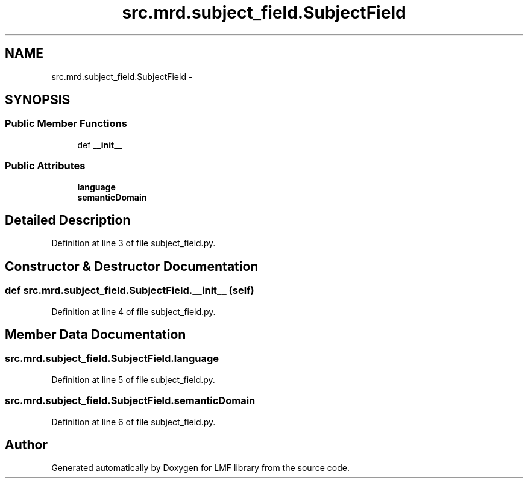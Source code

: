 .TH "src.mrd.subject_field.SubjectField" 3 "Thu Sep 18 2014" "LMF library" \" -*- nroff -*-
.ad l
.nh
.SH NAME
src.mrd.subject_field.SubjectField \- 
.SH SYNOPSIS
.br
.PP
.SS "Public Member Functions"

.in +1c
.ti -1c
.RI "def \fB__init__\fP"
.br
.in -1c
.SS "Public Attributes"

.in +1c
.ti -1c
.RI "\fBlanguage\fP"
.br
.ti -1c
.RI "\fBsemanticDomain\fP"
.br
.in -1c
.SH "Detailed Description"
.PP 
Definition at line 3 of file subject_field\&.py\&.
.SH "Constructor & Destructor Documentation"
.PP 
.SS "def src\&.mrd\&.subject_field\&.SubjectField\&.__init__ (self)"

.PP
Definition at line 4 of file subject_field\&.py\&.
.SH "Member Data Documentation"
.PP 
.SS "src\&.mrd\&.subject_field\&.SubjectField\&.language"

.PP
Definition at line 5 of file subject_field\&.py\&.
.SS "src\&.mrd\&.subject_field\&.SubjectField\&.semanticDomain"

.PP
Definition at line 6 of file subject_field\&.py\&.

.SH "Author"
.PP 
Generated automatically by Doxygen for LMF library from the source code\&.
